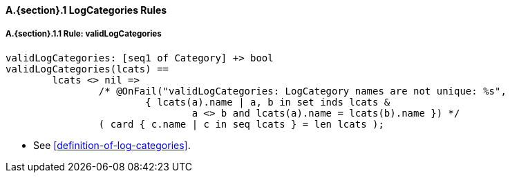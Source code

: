 // This adds the "functions" section header for VDM only
ifdef::hidden[]
// {vdm}
functions
// {vdm}
endif::[]

==== A.{section}.{counter:subsection} LogCategories Rules
:!typerule:
===== A.{section}.{subsection}.{counter:typerule} Rule: validLogCategories
[[validLogCategories]]
// {vdm}
----
validLogCategories: [seq1 of Category] +> bool
validLogCategories(lcats) ==
	lcats <> nil =>
		/* @OnFail("validLogCategories: LogCategory names are not unique: %s",
			{ lcats(a).name | a, b in set inds lcats &
				a <> b and lcats(a).name = lcats(b).name }) */
		( card { c.name | c in seq lcats } = len lcats );
----
// {vdm}
- See <<definition-of-log-categories>>.

// This adds the docrefs for VDM only
ifdef::hidden[]
// {vdm}
values
	LogCategories_refs : ReferenceMap =
	{
		"validLogCategories" |->
		[
			"fmi-standard/docs/index.html#definition-of-log-categories"
		]
	};
// {vdm}
endif::[]
